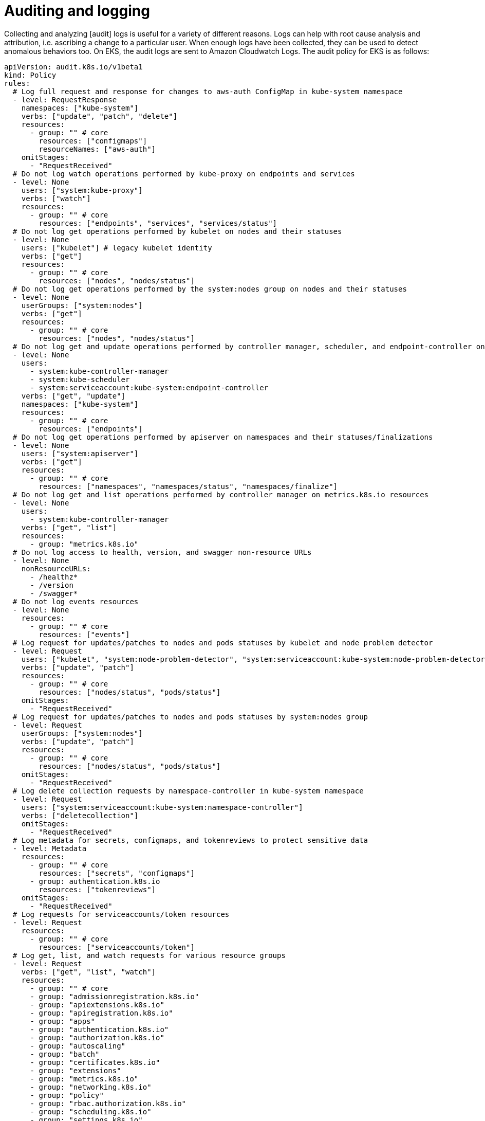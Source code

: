 //!!NODE_ROOT <section>
[."topic"]
[[auditing-and-logging,auditing-and-logging.title]]
= Auditing and logging
:info_doctype: section
:info_title: Auditing and logging
:info_abstract: Auditing and logging
:info_titleabbrev: Detective Controls
:imagesdir: images/

Collecting and analyzing [audit] logs is useful for a variety of
different reasons. Logs can help with root cause analysis and
attribution, i.e. ascribing a change to a particular user. When enough
logs have been collected, they can be used to detect anomalous behaviors
too. On EKS, the audit logs are sent to Amazon Cloudwatch Logs. The
audit policy for EKS is as follows:

[source,yaml]
----
apiVersion: audit.k8s.io/v1beta1
kind: Policy
rules:
  # Log full request and response for changes to aws-auth ConfigMap in kube-system namespace
  - level: RequestResponse
    namespaces: ["kube-system"]
    verbs: ["update", "patch", "delete"]
    resources:
      - group: "" # core
        resources: ["configmaps"]
        resourceNames: ["aws-auth"]
    omitStages:
      - "RequestReceived"
  # Do not log watch operations performed by kube-proxy on endpoints and services
  - level: None
    users: ["system:kube-proxy"]
    verbs: ["watch"]
    resources:
      - group: "" # core
        resources: ["endpoints", "services", "services/status"]
  # Do not log get operations performed by kubelet on nodes and their statuses
  - level: None
    users: ["kubelet"] # legacy kubelet identity
    verbs: ["get"]
    resources:
      - group: "" # core
        resources: ["nodes", "nodes/status"]
  # Do not log get operations performed by the system:nodes group on nodes and their statuses
  - level: None
    userGroups: ["system:nodes"]
    verbs: ["get"]
    resources:
      - group: "" # core
        resources: ["nodes", "nodes/status"]
  # Do not log get and update operations performed by controller manager, scheduler, and endpoint-controller on endpoints in kube-system namespace
  - level: None
    users:
      - system:kube-controller-manager
      - system:kube-scheduler
      - system:serviceaccount:kube-system:endpoint-controller
    verbs: ["get", "update"]
    namespaces: ["kube-system"]
    resources:
      - group: "" # core
        resources: ["endpoints"]
  # Do not log get operations performed by apiserver on namespaces and their statuses/finalizations
  - level: None
    users: ["system:apiserver"]
    verbs: ["get"]
    resources:
      - group: "" # core
        resources: ["namespaces", "namespaces/status", "namespaces/finalize"]
  # Do not log get and list operations performed by controller manager on metrics.k8s.io resources
  - level: None
    users:
      - system:kube-controller-manager
    verbs: ["get", "list"]
    resources:
      - group: "metrics.k8s.io"
  # Do not log access to health, version, and swagger non-resource URLs
  - level: None
    nonResourceURLs:
      - /healthz*
      - /version
      - /swagger*
  # Do not log events resources
  - level: None
    resources:
      - group: "" # core
        resources: ["events"]
  # Log request for updates/patches to nodes and pods statuses by kubelet and node problem detector
  - level: Request
    users: ["kubelet", "system:node-problem-detector", "system:serviceaccount:kube-system:node-problem-detector"]
    verbs: ["update", "patch"]
    resources:
      - group: "" # core
        resources: ["nodes/status", "pods/status"]
    omitStages:
      - "RequestReceived"
  # Log request for updates/patches to nodes and pods statuses by system:nodes group
  - level: Request
    userGroups: ["system:nodes"]
    verbs: ["update", "patch"]
    resources:
      - group: "" # core
        resources: ["nodes/status", "pods/status"]
    omitStages:
      - "RequestReceived"
  # Log delete collection requests by namespace-controller in kube-system namespace
  - level: Request
    users: ["system:serviceaccount:kube-system:namespace-controller"]
    verbs: ["deletecollection"]
    omitStages:
      - "RequestReceived"
  # Log metadata for secrets, configmaps, and tokenreviews to protect sensitive data
  - level: Metadata
    resources:
      - group: "" # core
        resources: ["secrets", "configmaps"]
      - group: authentication.k8s.io
        resources: ["tokenreviews"]
    omitStages:
      - "RequestReceived"
  # Log requests for serviceaccounts/token resources
  - level: Request
    resources:
      - group: "" # core
        resources: ["serviceaccounts/token"]
  # Log get, list, and watch requests for various resource groups
  - level: Request
    verbs: ["get", "list", "watch"]
    resources: 
      - group: "" # core
      - group: "admissionregistration.k8s.io"
      - group: "apiextensions.k8s.io"
      - group: "apiregistration.k8s.io"
      - group: "apps"
      - group: "authentication.k8s.io"
      - group: "authorization.k8s.io"
      - group: "autoscaling"
      - group: "batch"
      - group: "certificates.k8s.io"
      - group: "extensions"
      - group: "metrics.k8s.io"
      - group: "networking.k8s.io"
      - group: "policy"
      - group: "rbac.authorization.k8s.io"
      - group: "scheduling.k8s.io"
      - group: "settings.k8s.io"
      - group: "storage.k8s.io"
    omitStages:
      - "RequestReceived"
  # Default logging level for known APIs to log request and response
  - level: RequestResponse
    resources: 
      - group: "" # core
      - group: "admissionregistration.k8s.io"
      - group: "apiextensions.k8s.io"
      - group: "apiregistration.k8s.io"
      - group: "apps"
      - group: "authentication.k8s.io"
      - group: "authorization.k8s.io"
      - group: "autoscaling"
      - group: "batch"
      - group: "certificates.k8s.io"
      - group: "extensions"
      - group: "metrics.k8s.io"
      - group: "networking.k8s.io"
      - group: "policy"
      - group: "rbac.authorization.k8s.io"
      - group: "scheduling.k8s.io"
      - group: "settings.k8s.io"
      - group: "storage.k8s.io"
    omitStages:
      - "RequestReceived"
  # Default logging level for all other requests to log metadata only
  - level: Metadata
    omitStages:
      - "RequestReceived"
----

== Recommendations

=== Enable audit logs

The audit logs are part of the EKS managed Kubernetes control plane logs
that are managed by EKS. Instructions for enabling/disabling the control
plane logs, which includes the logs for the Kubernetes API server, the
controller manager, and the scheduler, along with the audit log, can be
found here,
https://docs.aws.amazon.com/eks/latest/userguide/control-plane-logs.html#enabling-control-plane-log-export.

[NOTE]
====
When you enable control plane logging, you will incur https://aws.amazon.com/cloudwatch/pricing/[costs] for storing the logs in CloudWatch. This raises a broader issue about the ongoing cost of security. Ultimately you will have to weigh those costs against the cost of a security breach, e.g. financial loss, damage to your reputation, etc. You may find that you can adequately secure your environment by implementing only some of the recommendations in this guide.
====

[WARNING]
====
The maximum size for a CloudWatch Logs entry is https://docs.aws.amazon.com/AmazonCloudWatch/latest/logs/cloudwatch_limits_cwl.html[1MB] whereas the maximum Kubernetes API request size is 1.5MiB. Log entries greater than 1MB will either be truncated or only include the request metadata.
====

=== Utilize audit metadata

Kubernetes audit logs include two annotations that indicate whether or
not a request was authorized `authorization.k8s.io/decision` and the
reason for the decision `authorization.k8s.io/reason`. Use these
attributes to ascertain why a particular API call was allowed.

=== Create alarms for suspicious events

Create an alarm to automatically alert you where there is an increase in
403 Forbidden and 401 Unauthorized responses, and then use attributes
like `host`, `sourceIPs`, and `k8s_user.username` to find out
where those requests are coming from.

=== Analyze logs with Log Insights

Use CloudWatch Log Insights to monitor changes to RBAC objects,
e.g. Roles, RoleBindings, ClusterRoles, and ClusterRoleBindings. A few
sample queries appear below:

Lists updates to the `aws-auth` ConfigMap:

[source,bash]
----
fields @timestamp, @message
| filter @logStream like "kube-apiserver-audit"
| filter verb in ["update", "patch"]
| filter objectRef.resource = "configmaps" and objectRef.name = "aws-auth" and objectRef.namespace = "kube-system"
| sort @timestamp desc
----

Lists creation of new or changes to validation webhooks:

[source,bash]
----
fields @timestamp, @message
| filter @logStream like "kube-apiserver-audit"
| filter verb in ["create", "update", "patch"] and responseStatus.code = 201
| filter objectRef.resource = "validatingwebhookconfigurations"
| sort @timestamp desc
----

Lists create, update, delete operations to Roles:

[source,bash]
----
fields @timestamp, @message
| sort @timestamp desc
| limit 100
| filter objectRef.resource="roles" and verb in ["create", "update", "patch", "delete"]
----

Lists create, update, delete operations to RoleBindings:

[source,bash]
----
fields @timestamp, @message
| sort @timestamp desc
| limit 100
| filter objectRef.resource="rolebindings" and verb in ["create", "update", "patch", "delete"]
----

Lists create, update, delete operations to ClusterRoles:

[source,bash]
----
fields @timestamp, @message
| sort @timestamp desc
| limit 100
| filter objectRef.resource="clusterroles" and verb in ["create", "update", "patch", "delete"]
----

Lists create, update, delete operations to ClusterRoleBindings:

[source,bash]
----
fields @timestamp, @message
| sort @timestamp desc
| limit 100
| filter objectRef.resource="clusterrolebindings" and verb in ["create", "update", "patch", "delete"]
----

Plots unauthorized read operations against Secrets:

[source,bash]
----
fields @timestamp, @message
| sort @timestamp desc
| limit 100
| filter objectRef.resource="secrets" and verb in ["get", "watch", "list"] and responseStatus.code="401"
| stats count() by bin(1m)
----

List of failed anonymous requests:

[source,bash]
----
fields @timestamp, @message, sourceIPs.0
| sort @timestamp desc
| limit 100
| filter user.username="system:anonymous" and responseStatus.code in ["401", "403"]
----

=== Audit your CloudTrail logs

AWS APIs called by pods that are utilizing IAM Roles for Service
Accounts (IRSA) are automatically logged to CloudTrail along with the
name of the service account. If the name of a service account that
wasn't explicitly authorized to call an API appears in the log, it may
be an indication that the IAM role's trust policy was misconfigured.
Generally speaking, Cloudtrail is a great way to ascribe AWS API calls
to specific IAM principals.

=== Use CloudTrail Insights to unearth suspicious activity

CloudTrail insights automatically analyzes write management events from
CloudTrail trails and alerts you of unusual activity. This can help you
identify when there's an increase in call volume on write APIs in your
AWS account, including from pods that use IRSA to assume an IAM role.
See
https://aws.amazon.com/blogs/aws/announcing-cloudtrail-insights-identify-and-respond-to-unusual-api-activity/[Announcing
CloudTrail Insights: Identify and Response to Unusual API Activity] for
further information.

=== Additional resources

As the volume of logs increases, parsing and filtering them with Log
Insights or another log analysis tool may become ineffective. As an
alternative, you might want to consider running
https://github.com/falcosecurity/falco[Sysdig Falco] and
https://github.com/sysdiglabs/ekscloudwatch[ekscloudwatch]. Falco
analyzes audit logs and flags anomalies or abuse over an extended period
of time. The ekscloudwatch project forwards audit log events from
CloudWatch to Falco for analysis. Falco provides a set of
https://github.com/falcosecurity/plugins/blob/master/plugins/k8saudit/rules/k8s_audit_rules.yaml[default
audit rules] along with the ability to add your own.

Yet another option might be to store the audit logs in S3 and use the
SageMaker
https://docs.aws.amazon.com/sagemaker/latest/dg/randomcutforest.html[Random
Cut Forest] algorithm to anomalous behaviors that warrant further
investigation.

== Tools and resources

The following commercial and open source projects can be used to assess
your cluster's alignment with established best practices:

* https://catalog.workshops.aws/eks-security-immersionday/en-US/5-detective-controls[Amazon
EKS Security Immersion Workshop - Detective Controls]
* https://github.com/Shopify/kubeaudit[kubeaudit]
* https://github.com/octarinesec/kube-scan[kube-scan] Assigns a risk
score to the workloads running in your cluster in accordance with the
Kubernetes Common Configuration Scoring System framework
* https://kubesec.io/[kubesec.io]
* https://github.com/FairwindsOps/polaris[polaris]
* https://github.com/aquasecurity/starboard[Starboard]
* https://support.snyk.io/hc/en-us/articles/360003916138-Kubernetes-integration-overview[Snyk]
* https://github.com/kubescape/kubescape[Kubescape] Kubescape is an open
source kubernetes security tool that scans clusters, YAML files, and
Helm charts. It detects misconfigurations according to multiple
frameworks (including
https://www.armosec.io/blog/kubernetes-hardening-guidance-summary-by-armo/?utm_source=github&utm_medium=repository[NSA-CISA]
and
https://www.microsoft.com/security/blog/2021/03/23/secure-containerized-environments-with-updated-threat-matrix-for-kubernetes/[MITRE
ATT&CK®].)


